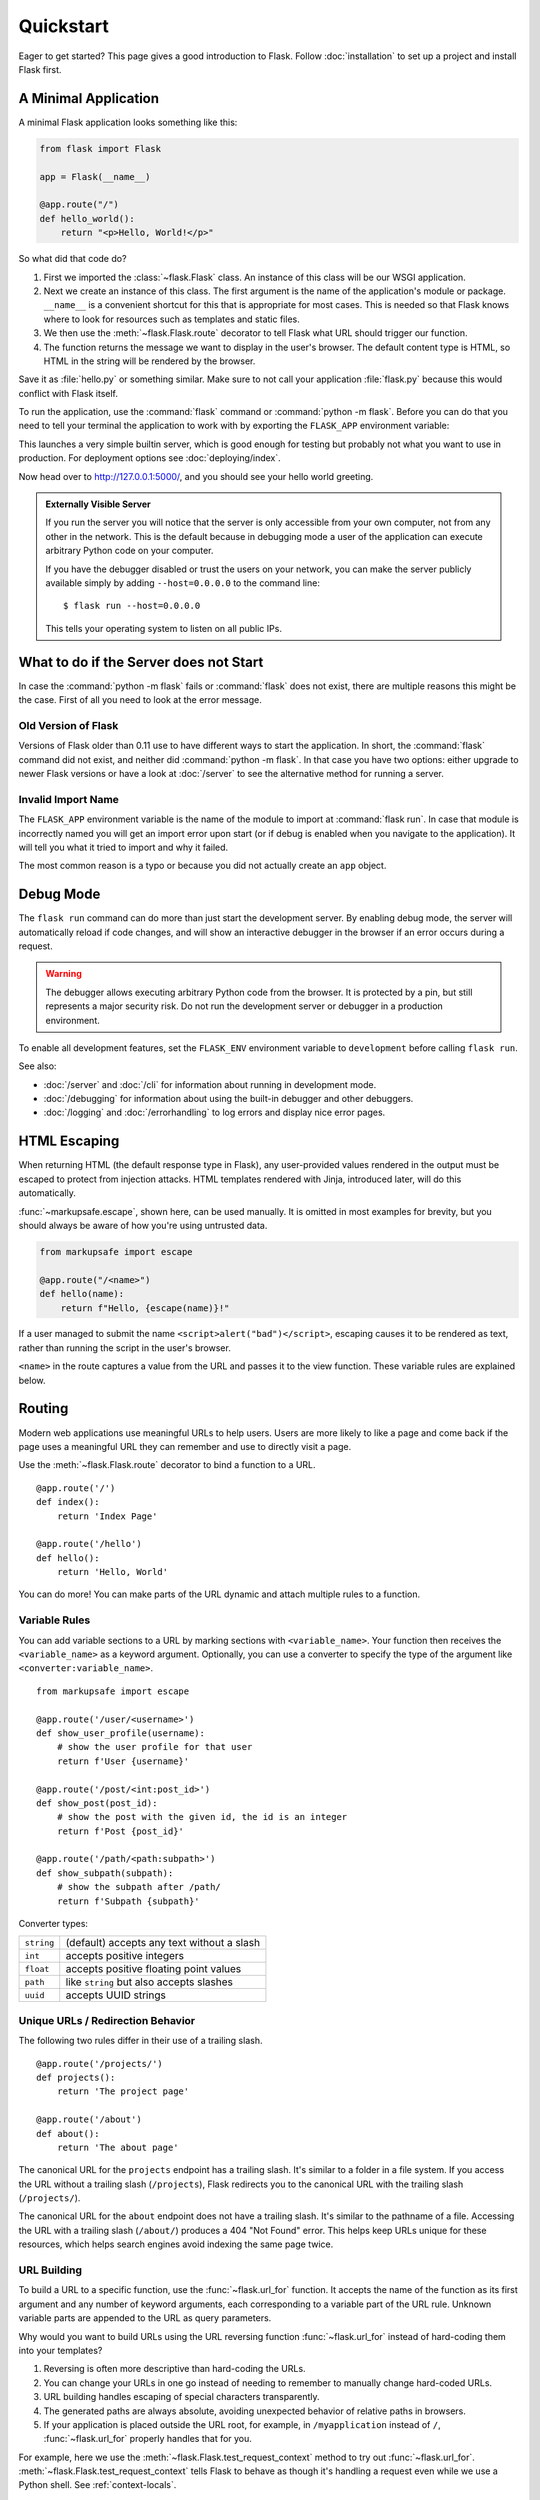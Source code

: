 Quickstart
==========

Eager to get started? This page gives a good introduction to Flask.
Follow :doc:`installation` to set up a project and install Flask first.


A Minimal Application
---------------------

A minimal Flask application looks something like this:

.. code-block:: python

    from flask import Flask

    app = Flask(__name__)

    @app.route("/")
    def hello_world():
        return "<p>Hello, World!</p>"

So what did that code do?

1.  First we imported the :class:`~flask.Flask` class. An instance of
    this class will be our WSGI application.
2.  Next we create an instance of this class. The first argument is the
    name of the application's module or package. ``__name__`` is a
    convenient shortcut for this that is appropriate for most cases.
    This is needed so that Flask knows where to look for resources such
    as templates and static files.
3.  We then use the :meth:`~flask.Flask.route` decorator to tell Flask
    what URL should trigger our function.
4.  The function returns the message we want to display in the user's
    browser. The default content type is HTML, so HTML in the string
    will be rendered by the browser.

Save it as :file:`hello.py` or something similar. Make sure to not call
your application :file:`flask.py` because this would conflict with Flask
itself.

To run the application, use the :command:`flask` command or
:command:`python -m flask`. Before you can do that you need
to tell your terminal the application to work with by exporting the
``FLASK_APP`` environment variable:

.. tabs::

   .. group-tab:: Bash

      .. code-block:: text

         $ export FLASK_APP=hello.py
         $ flask run
          * Running on http://127.0.0.1:5000/

   .. group-tab:: CMD

      .. code-block:: text

         > set FLASK_APP=hello.py
         > flask run
          * Running on http://127.0.0.1:5000/

   .. group-tab:: Powershell

      .. code-block:: text

         > $env:FLASK_APP = "hello.py"
         > flask run
          * Running on http://127.0.0.1:5000/

This launches a very simple builtin server, which is good enough for
testing but probably not what you want to use in production. For
deployment options see :doc:`deploying/index`.

Now head over to http://127.0.0.1:5000/, and you should see your hello
world greeting.

.. _public-server:

.. admonition:: Externally Visible Server

   If you run the server you will notice that the server is only accessible
   from your own computer, not from any other in the network.  This is the
   default because in debugging mode a user of the application can execute
   arbitrary Python code on your computer.

   If you have the debugger disabled or trust the users on your network,
   you can make the server publicly available simply by adding
   ``--host=0.0.0.0`` to the command line::

       $ flask run --host=0.0.0.0

   This tells your operating system to listen on all public IPs.


What to do if the Server does not Start
---------------------------------------

In case the :command:`python -m flask` fails or :command:`flask`
does not exist, there are multiple reasons this might be the case.
First of all you need to look at the error message.

Old Version of Flask
````````````````````

Versions of Flask older than 0.11 use to have different ways to start the
application.  In short, the :command:`flask` command did not exist, and
neither did :command:`python -m flask`.  In that case you have two options:
either upgrade to newer Flask versions or have a look at :doc:`/server`
to see the alternative method for running a server.

Invalid Import Name
```````````````````

The ``FLASK_APP`` environment variable is the name of the module to import at
:command:`flask run`. In case that module is incorrectly named you will get an
import error upon start (or if debug is enabled when you navigate to the
application). It will tell you what it tried to import and why it failed.

The most common reason is a typo or because you did not actually create an
``app`` object.


Debug Mode
----------

The ``flask run`` command can do more than just start the development
server. By enabling debug mode, the server will automatically reload if
code changes, and will show an interactive debugger in the browser if an
error occurs during a request.

.. image:: _static/debugger.png
    :align: center
    :class: screenshot
    :alt: The interactive debugger in action.

.. warning::

    The debugger allows executing arbitrary Python code from the
    browser. It is protected by a pin, but still represents a major
    security risk. Do not run the development server or debugger in a
    production environment.

To enable all development features, set the ``FLASK_ENV`` environment
variable to ``development`` before calling ``flask run``.

.. tabs::

   .. group-tab:: Bash

      .. code-block:: text

         $ export FLASK_ENV=development
         $ flask run

   .. group-tab:: CMD

      .. code-block:: text

         > set FLASK_ENV=development
         > flask run

   .. group-tab:: Powershell

      .. code-block:: text

         > $env:FLASK_ENV = "development"
         > flask run

See also:

-   :doc:`/server` and :doc:`/cli` for information about running in
    development mode.
-   :doc:`/debugging` for information about using the built-in debugger
    and other debuggers.
-   :doc:`/logging` and :doc:`/errorhandling` to log errors and display
    nice error pages.


HTML Escaping
-------------

When returning HTML (the default response type in Flask), any
user-provided values rendered in the output must be escaped to protect
from injection attacks. HTML templates rendered with Jinja, introduced
later, will do this automatically.

:func:`~markupsafe.escape`, shown here, can be used manually. It is
omitted in most examples for brevity, but you should always be aware of
how you're using untrusted data.

.. code-block:: python

    from markupsafe import escape

    @app.route("/<name>")
    def hello(name):
        return f"Hello, {escape(name)}!"

If a user managed to submit the name ``<script>alert("bad")</script>``,
escaping causes it to be rendered as text, rather than running the
script in the user's browser.

``<name>`` in the route captures a value from the URL and passes it to
the view function. These variable rules are explained below.


Routing
-------

Modern web applications use meaningful URLs to help users. Users are more
likely to like a page and come back if the page uses a meaningful URL they can
remember and use to directly visit a page.

Use the :meth:`~flask.Flask.route` decorator to bind a function to a URL. ::

    @app.route('/')
    def index():
        return 'Index Page'

    @app.route('/hello')
    def hello():
        return 'Hello, World'

You can do more! You can make parts of the URL dynamic and attach multiple
rules to a function.

Variable Rules
``````````````

You can add variable sections to a URL by marking sections with
``<variable_name>``. Your function then receives the ``<variable_name>``
as a keyword argument. Optionally, you can use a converter to specify the type
of the argument like ``<converter:variable_name>``. ::

    from markupsafe import escape

    @app.route('/user/<username>')
    def show_user_profile(username):
        # show the user profile for that user
        return f'User {username}'

    @app.route('/post/<int:post_id>')
    def show_post(post_id):
        # show the post with the given id, the id is an integer
        return f'Post {post_id}'

    @app.route('/path/<path:subpath>')
    def show_subpath(subpath):
        # show the subpath after /path/
        return f'Subpath {subpath}'

Converter types:

========== ==========================================
``string`` (default) accepts any text without a slash
``int``    accepts positive integers
``float``  accepts positive floating point values
``path``   like ``string`` but also accepts slashes
``uuid``   accepts UUID strings
========== ==========================================


Unique URLs / Redirection Behavior
``````````````````````````````````

The following two rules differ in their use of a trailing slash. ::

    @app.route('/projects/')
    def projects():
        return 'The project page'

    @app.route('/about')
    def about():
        return 'The about page'

The canonical URL for the ``projects`` endpoint has a trailing slash.
It's similar to a folder in a file system. If you access the URL without
a trailing slash (``/projects``), Flask redirects you to the canonical URL
with the trailing slash (``/projects/``).

The canonical URL for the ``about`` endpoint does not have a trailing
slash. It's similar to the pathname of a file. Accessing the URL with a
trailing slash (``/about/``) produces a 404 "Not Found" error. This helps
keep URLs unique for these resources, which helps search engines avoid
indexing the same page twice.


.. _url-building:

URL Building
````````````

To build a URL to a specific function, use the :func:`~flask.url_for` function.
It accepts the name of the function as its first argument and any number of
keyword arguments, each corresponding to a variable part of the URL rule.
Unknown variable parts are appended to the URL as query parameters.

Why would you want to build URLs using the URL reversing function
:func:`~flask.url_for` instead of hard-coding them into your templates?

1. Reversing is often more descriptive than hard-coding the URLs.
2. You can change your URLs in one go instead of needing to remember to
   manually change hard-coded URLs.
3. URL building handles escaping of special characters transparently.
4. The generated paths are always absolute, avoiding unexpected behavior
   of relative paths in browsers.
5. If your application is placed outside the URL root, for example, in
   ``/myapplication`` instead of ``/``, :func:`~flask.url_for` properly
   handles that for you.

For example, here we use the :meth:`~flask.Flask.test_request_context` method
to try out :func:`~flask.url_for`. :meth:`~flask.Flask.test_request_context`
tells Flask to behave as though it's handling a request even while we use a
Python shell. See :ref:`context-locals`.

.. code-block:: python

    from flask import url_for

    @app.route('/')
    def index():
        return 'index'

    @app.route('/login')
    def login():
        return 'login'

    @app.route('/user/<username>')
    def profile(username):
        return f'{username}\'s profile'

    with app.test_request_context():
        print(url_for('index'))
        print(url_for('login'))
        print(url_for('login', next='/'))
        print(url_for('profile', username='John Doe'))

.. code-block:: text

    /
    /login
    /login?next=/
    /user/John%20Doe


HTTP Methods
````````````

Web applications use different HTTP methods when accessing URLs. You should
familiarize yourself with the HTTP methods as you work with Flask. By default,
a route only answers to ``GET`` requests. You can use the ``methods`` argument
of the :meth:`~flask.Flask.route` decorator to handle different HTTP methods.
::

    from flask import request

    @app.route('/login', methods=['GET', 'POST'])
    def login():
        if request.method == 'POST':
            return do_the_login()
        else:
            return show_the_login_form()

If ``GET`` is present, Flask automatically adds support for the ``HEAD`` method
and handles ``HEAD`` requests according to the `HTTP RFC`_. Likewise,
``OPTIONS`` is automatically implemented for you.

.. _HTTP RFC: https://www.ietf.org/rfc/rfc2068.txt

Static Files
------------

Dynamic web applications also need static files.  That's usually where
the CSS and JavaScript files are coming from.  Ideally your web server is
configured to serve them for you, but during development Flask can do that
as well.  Just create a folder called :file:`static` in your package or next to
your module and it will be available at ``/static`` on the application.

To generate URLs for static files, use the special ``'static'`` endpoint name::

    url_for('static', filename='style.css')

The file has to be stored on the filesystem as :file:`static/style.css`.

Rendering Templates
-------------------

Generating HTML from within Python is not fun, and actually pretty
cumbersome because you have to do the HTML escaping on your own to keep
the application secure.  Because of that Flask configures the `Jinja2
<https://palletsprojects.com/p/jinja/>`_ template engine for you automatically.

To render a template you can use the :func:`~flask.render_template`
method.  All you have to do is provide the name of the template and the
variables you want to pass to the template engine as keyword arguments.
Here's a simple example of how to render a template::

    from flask import render_template

    @app.route('/hello/')
    @app.route('/hello/<name>')
    def hello(name=None):
        return render_template('hello.html', name=name)

Flask will look for templates in the :file:`templates` folder.  So if your
application is a module, this folder is next to that module, if it's a
package it's actually inside your package:

**Case 1**: a module::

    /application.py
    /templates
        /hello.html

**Case 2**: a package::

    /application
        /__init__.py
        /templates
            /hello.html

For templates you can use the full power of Jinja2 templates.  Head over
to the official `Jinja2 Template Documentation
<https://jinja.palletsprojects.com/templates/>`_ for more information.

Here is an example template:

.. sourcecode:: html+jinja

    <!doctype html>
    <title>Hello from Flask</title>
    {% if name %}
      <h1>Hello {{ name }}!</h1>
    {% else %}
      <h1>Hello, World!</h1>
    {% endif %}

Inside templates you also have access to the :class:`~flask.request`,
:class:`~flask.session` and :class:`~flask.g` [#]_ objects
as well as the :func:`~flask.get_flashed_messages` function.

Templates are especially useful if inheritance is used.  If you want to
know how that works, see :doc:`patterns/templateinheritance`. Basically
template inheritance makes it possible to keep certain elements on each
page (like header, navigation and footer).

Automatic escaping is enabled, so if ``name`` contains HTML it will be escaped
automatically.  If you can trust a variable and you know that it will be
safe HTML (for example because it came from a module that converts wiki
markup to HTML) you can mark it as safe by using the
:class:`~markupsafe.Markup` class or by using the ``|safe`` filter in the
template.  Head over to the Jinja 2 documentation for more examples.

Here is a basic introduction to how the :class:`~markupsafe.Markup` class works::

    >>> from markupsafe import Markup
    >>> Markup('<strong>Hello %s!</strong>') % '<blink>hacker</blink>'
    Markup('<strong>Hello &lt;blink&gt;hacker&lt;/blink&gt;!</strong>')
    >>> Markup.escape('<blink>hacker</blink>')
    Markup('&lt;blink&gt;hacker&lt;/blink&gt;')
    >>> Markup('<em>Marked up</em> &raquo; HTML').striptags()
    'Marked up \xbb HTML'

.. versionchanged:: 0.5

   Autoescaping is no longer enabled for all templates.  The following
   extensions for templates trigger autoescaping: ``.html``, ``.htm``,
   ``.xml``, ``.xhtml``.  Templates loaded from a string will have
   autoescaping disabled.

.. [#] Unsure what that :class:`~flask.g` object is? It's something in which
   you can store information for your own needs. See the documentation
   for :class:`flask.g` and :doc:`patterns/sqlite3`.


Accessing Request Data
----------------------

For web applications it's crucial to react to the data a client sends to
the server.  In Flask this information is provided by the global
:class:`~flask.request` object.  If you have some experience with Python
you might be wondering how that object can be global and how Flask
manages to still be threadsafe.  The answer is context locals:


.. _context-locals:

Context Locals
``````````````

.. admonition:: Insider Information

   If you want to understand how that works and how you can implement
   tests with context locals, read this section, otherwise just skip it.

Certain objects in Flask are global objects, but not of the usual kind.
These objects are actually proxies to objects that are local to a specific
context.  What a mouthful.  But that is actually quite easy to understand.

Imagine the context being the handling thread.  A request comes in and the
web server decides to spawn a new thread (or something else, the
underlying object is capable of dealing with concurrency systems other
than threads).  When Flask starts its internal request handling it
figures out that the current thread is the active context and binds the
current application and the WSGI environments to that context (thread).
It does that in an intelligent way so that one application can invoke another
application without breaking.

So what does this mean to you?  Basically you can completely ignore that
this is the case unless you are doing something like unit testing.  You
will notice that code which depends on a request object will suddenly break
because there is no request object.  The solution is creating a request
object yourself and binding it to the context.  The easiest solution for
unit testing is to use the :meth:`~flask.Flask.test_request_context`
context manager.  In combination with the ``with`` statement it will bind a
test request so that you can interact with it.  Here is an example::

    from flask import request

    with app.test_request_context('/hello', method='POST'):
        # now you can do something with the request until the
        # end of the with block, such as basic assertions:
        assert request.path == '/hello'
        assert request.method == 'POST'

The other possibility is passing a whole WSGI environment to the
:meth:`~flask.Flask.request_context` method::

    with app.request_context(environ):
        assert request.method == 'POST'

The Request Object
``````````````````

The request object is documented in the API section and we will not cover
it here in detail (see :class:`~flask.Request`). Here is a broad overview of
some of the most common operations.  First of all you have to import it from
the ``flask`` module::

    from flask import request

The current request method is available by using the
:attr:`~flask.Request.method` attribute.  To access form data (data
transmitted in a ``POST`` or ``PUT`` request) you can use the
:attr:`~flask.Request.form` attribute.  Here is a full example of the two
attributes mentioned above::

    @app.route('/login', methods=['GET', 'POST'])
    def login():
        error = None
        if request.method == 'POST':
            if valid_login(request.form['username'],
                           request.form['password']):
                return log_the_user_in(request.form['username'])
            else:
                error = 'Invalid username/password'
        # the code below is executed if the request method
        # was GET or the credentials were invalid
        return render_template('login.html', error=error)

What happens if the key does not exist in the ``form`` attribute?  In that
case a special :exc:`KeyError` is raised.  You can catch it like a
standard :exc:`KeyError` but if you don't do that, a HTTP 400 Bad Request
error page is shown instead.  So for many situations you don't have to
deal with that problem.

To access parameters submitted in the URL (``?key=value``) you can use the
:attr:`~flask.Request.args` attribute::

    searchword = request.args.get('key', '')

We recommend accessing URL parameters with `get` or by catching the
:exc:`KeyError` because users might change the URL and presenting them a 400
bad request page in that case is not user friendly.

For a full list of methods and attributes of the request object, head over
to the :class:`~flask.Request` documentation.


File Uploads
````````````

You can handle uploaded files with Flask easily.  Just make sure not to
forget to set the ``enctype="multipart/form-data"`` attribute on your HTML
form, otherwise the browser will not transmit your files at all.

Uploaded files are stored in memory or at a temporary location on the
filesystem.  You can access those files by looking at the
:attr:`~flask.request.files` attribute on the request object.  Each
uploaded file is stored in that dictionary.  It behaves just like a
standard Python :class:`file` object, but it also has a
:meth:`~werkzeug.datastructures.FileStorage.save` method that
allows you to store that file on the filesystem of the server.
Here is a simple example showing how that works::

    from flask import request

    @app.route('/upload', methods=['GET', 'POST'])
    def upload_file():
        if request.method == 'POST':
            f = request.files['the_file']
            f.save('/var/www/uploads/uploaded_file.txt')
        ...

If you want to know how the file was named on the client before it was
uploaded to your application, you can access the
:attr:`~werkzeug.datastructures.FileStorage.filename` attribute.
However please keep in mind that this value can be forged
so never ever trust that value.  If you want to use the filename
of the client to store the file on the server, pass it through the
:func:`~werkzeug.utils.secure_filename` function that
Werkzeug provides for you::

    from werkzeug.utils import secure_filename

    @app.route('/upload', methods=['GET', 'POST'])
    def upload_file():
        if request.method == 'POST':
            file = request.files['the_file']
            file.save(f"/var/www/uploads/{secure_filename(f.filename)}")
        ...

For some better examples, see :doc:`patterns/fileuploads`.

Cookies
```````

To access cookies you can use the :attr:`~flask.Request.cookies`
attribute.  To set cookies you can use the
:attr:`~flask.Response.set_cookie` method of response objects.  The
:attr:`~flask.Request.cookies` attribute of request objects is a
dictionary with all the cookies the client transmits.  If you want to use
sessions, do not use the cookies directly but instead use the
:ref:`sessions` in Flask that add some security on top of cookies for you.

Reading cookies::

    from flask import request

    @app.route('/')
    def index():
        username = request.cookies.get('username')
        # use cookies.get(key) instead of cookies[key] to not get a
        # KeyError if the cookie is missing.

Storing cookies::

    from flask import make_response

    @app.route('/')
    def index():
        resp = make_response(render_template(...))
        resp.set_cookie('username', 'the username')
        return resp

Note that cookies are set on response objects.  Since you normally
just return strings from the view functions Flask will convert them into
response objects for you.  If you explicitly want to do that you can use
the :meth:`~flask.make_response` function and then modify it.

Sometimes you might want to set a cookie at a point where the response
object does not exist yet.  This is possible by utilizing the
:doc:`patterns/deferredcallbacks` pattern.

For this also see :ref:`about-responses`.

Redirects and Errors
--------------------

To redirect a user to another endpoint, use the :func:`~flask.redirect`
function; to abort a request early with an error code, use the
:func:`~flask.abort` function::

    from flask import abort, redirect, url_for

    @app.route('/')
    def index():
        return redirect(url_for('login'))

    @app.route('/login')
    def login():
        abort(401)
        this_is_never_executed()

This is a rather pointless example because a user will be redirected from
the index to a page they cannot access (401 means access denied) but it
shows how that works.

By default a black and white error page is shown for each error code.  If
you want to customize the error page, you can use the
:meth:`~flask.Flask.errorhandler` decorator::

    from flask import render_template

    @app.errorhandler(404)
    def page_not_found(error):
        return render_template('page_not_found.html'), 404

Note the ``404`` after the :func:`~flask.render_template` call.  This
tells Flask that the status code of that page should be 404 which means
not found.  By default 200 is assumed which translates to: all went well.

See :doc:`errorhandling` for more details.

.. _about-responses:

About Responses
---------------

The return value from a view function is automatically converted into
a response object for you. If the return value is a string it's
converted into a response object with the string as response body, a
``200 OK`` status code and a :mimetype:`text/html` mimetype. If the
return value is a dict, :func:`jsonify` is called to produce a response.
The logic that Flask applies to converting return values into response
objects is as follows:

1.  If a response object of the correct type is returned it's directly
    returned from the view.
2.  If it's a string, a response object is created with that data and
    the default parameters.
3.  If it's a dict, a response object is created using ``jsonify``.
4.  If a tuple is returned the items in the tuple can provide extra
    information. Such tuples have to be in the form
    ``(response, status)``, ``(response, headers)``, or
    ``(response, status, headers)``. The ``status`` value will override
    the status code and ``headers`` can be a list or dictionary of
    additional header values.
5.  If none of that works, Flask will assume the return value is a
    valid WSGI application and convert that into a response object.

If you want to get hold of the resulting response object inside the view
you can use the :func:`~flask.make_response` function.

Imagine you have a view like this::

    from flask import render_template

    @app.errorhandler(404)
    def not_found(error):
        return render_template('error.html'), 404

You just need to wrap the return expression with
:func:`~flask.make_response` and get the response object to modify it, then
return it::

    from flask import make_response

    @app.errorhandler(404)
    def not_found(error):
        resp = make_response(render_template('error.html'), 404)
        resp.headers['X-Something'] = 'A value'
        return resp


APIs with JSON
``````````````

A common response format when writing an API is JSON. It's easy to get
started writing such an API with Flask. If you return a ``dict`` from a
view, it will be converted to a JSON response.

.. code-block:: python

    @app.route("/me")
    def me_api():
        user = get_current_user()
        return {
            "username": user.username,
            "theme": user.theme,
            "image": url_for("user_image", filename=user.image),
        }

Depending on your API design, you may want to create JSON responses for
types other than ``dict``. In that case, use the
:func:`~flask.json.jsonify` function, which will serialize any supported
JSON data type. Or look into Flask community extensions that support
more complex applications.

.. code-block:: python

    from flask import jsonify

    @app.route("/users")
    def users_api():
        users = get_all_users()
        return jsonify([user.to_json() for user in users])


.. _sessions:

Sessions
--------

In addition to the request object there is also a second object called
:class:`~flask.session` which allows you to store information specific to a
user from one request to the next.  This is implemented on top of cookies
for you and signs the cookies cryptographically.  What this means is that
the user could look at the contents of your cookie but not modify it,
unless they know the secret key used for signing.

In order to use sessions you have to set a secret key.  Here is how
sessions work::

    from flask import session

    # Set the secret key to some random bytes. Keep this really secret!
    app.secret_key = b'_5#y2L"F4Q8z\n\xec]/'

    @app.route('/')
    def index():
        if 'username' in session:
            return f'Logged in as {session["username"]}'
        return 'You are not logged in'

    @app.route('/login', methods=['GET', 'POST'])
    def login():
        if request.method == 'POST':
            session['username'] = request.form['username']
            return redirect(url_for('index'))
        return '''
            <form method="post">
                <p><input type=text name=username>
                <p><input type=submit value=Login>
            </form>
        '''

    @app.route('/logout')
    def logout():
        # remove the username from the session if it's there
        session.pop('username', None)
        return redirect(url_for('index'))

.. admonition:: How to generate good secret keys

    A secret key should be as random as possible. Your operating system has
    ways to generate pretty random data based on a cryptographic random
    generator. Use the following command to quickly generate a value for
    :attr:`Flask.secret_key` (or :data:`SECRET_KEY`)::

        $ python -c 'import os; print(os.urandom(16))'
        b'_5#y2L"F4Q8z\n\xec]/'

A note on cookie-based sessions: Flask will take the values you put into the
session object and serialize them into a cookie.  If you are finding some
values do not persist across requests, cookies are indeed enabled, and you are
not getting a clear error message, check the size of the cookie in your page
responses compared to the size supported by web browsers.

Besides the default client-side based sessions, if you want to handle
sessions on the server-side instead, there are several
Flask extensions that support this.

Message Flashing
----------------

Good applications and user interfaces are all about feedback.  If the user
does not get enough feedback they will probably end up hating the
application.  Flask provides a really simple way to give feedback to a
user with the flashing system.  The flashing system basically makes it
possible to record a message at the end of a request and access it on the next
(and only the next) request.  This is usually combined with a layout
template to expose the message.

To flash a message use the :func:`~flask.flash` method, to get hold of the
messages you can use :func:`~flask.get_flashed_messages` which is also
available in the templates. See :doc:`patterns/flashing` for a full
example.

Logging
-------

.. versionadded:: 0.3

Sometimes you might be in a situation where you deal with data that
should be correct, but actually is not.  For example you may have
some client-side code that sends an HTTP request to the server
but it's obviously malformed.  This might be caused by a user tampering
with the data, or the client code failing.  Most of the time it's okay
to reply with ``400 Bad Request`` in that situation, but sometimes
that won't do and the code has to continue working.

You may still want to log that something fishy happened.  This is where
loggers come in handy.  As of Flask 0.3 a logger is preconfigured for you
to use.

Here are some example log calls::

    app.logger.debug('A value for debugging')
    app.logger.warning('A warning occurred (%d apples)', 42)
    app.logger.error('An error occurred')

The attached :attr:`~flask.Flask.logger` is a standard logging
:class:`~logging.Logger`, so head over to the official :mod:`logging`
docs for more information.

See :doc:`errorhandling`.


Hooking in WSGI Middleware
--------------------------

To add WSGI middleware to your Flask application, wrap the application's
``wsgi_app`` attribute. For example, to apply Werkzeug's
:class:`~werkzeug.middlware.proxy_fix.ProxyFix` middleware for running
behind Nginx:

.. code-block:: python

    from werkzeug.middleware.proxy_fix import ProxyFix
    app.wsgi_app = ProxyFix(app.wsgi_app)

Wrapping ``app.wsgi_app`` instead of ``app`` means that ``app`` still
points at your Flask application, not at the middleware, so you can
continue to use and configure ``app`` directly.

Using Flask Extensions
----------------------

Extensions are packages that help you accomplish common tasks. For
example, Flask-SQLAlchemy provides SQLAlchemy support that makes it simple
and easy to use with Flask.

For more on Flask extensions, see :doc:`extensions`.

Deploying to a Web Server
-------------------------

Ready to deploy your new Flask app? See :doc:`deploying/index`.
